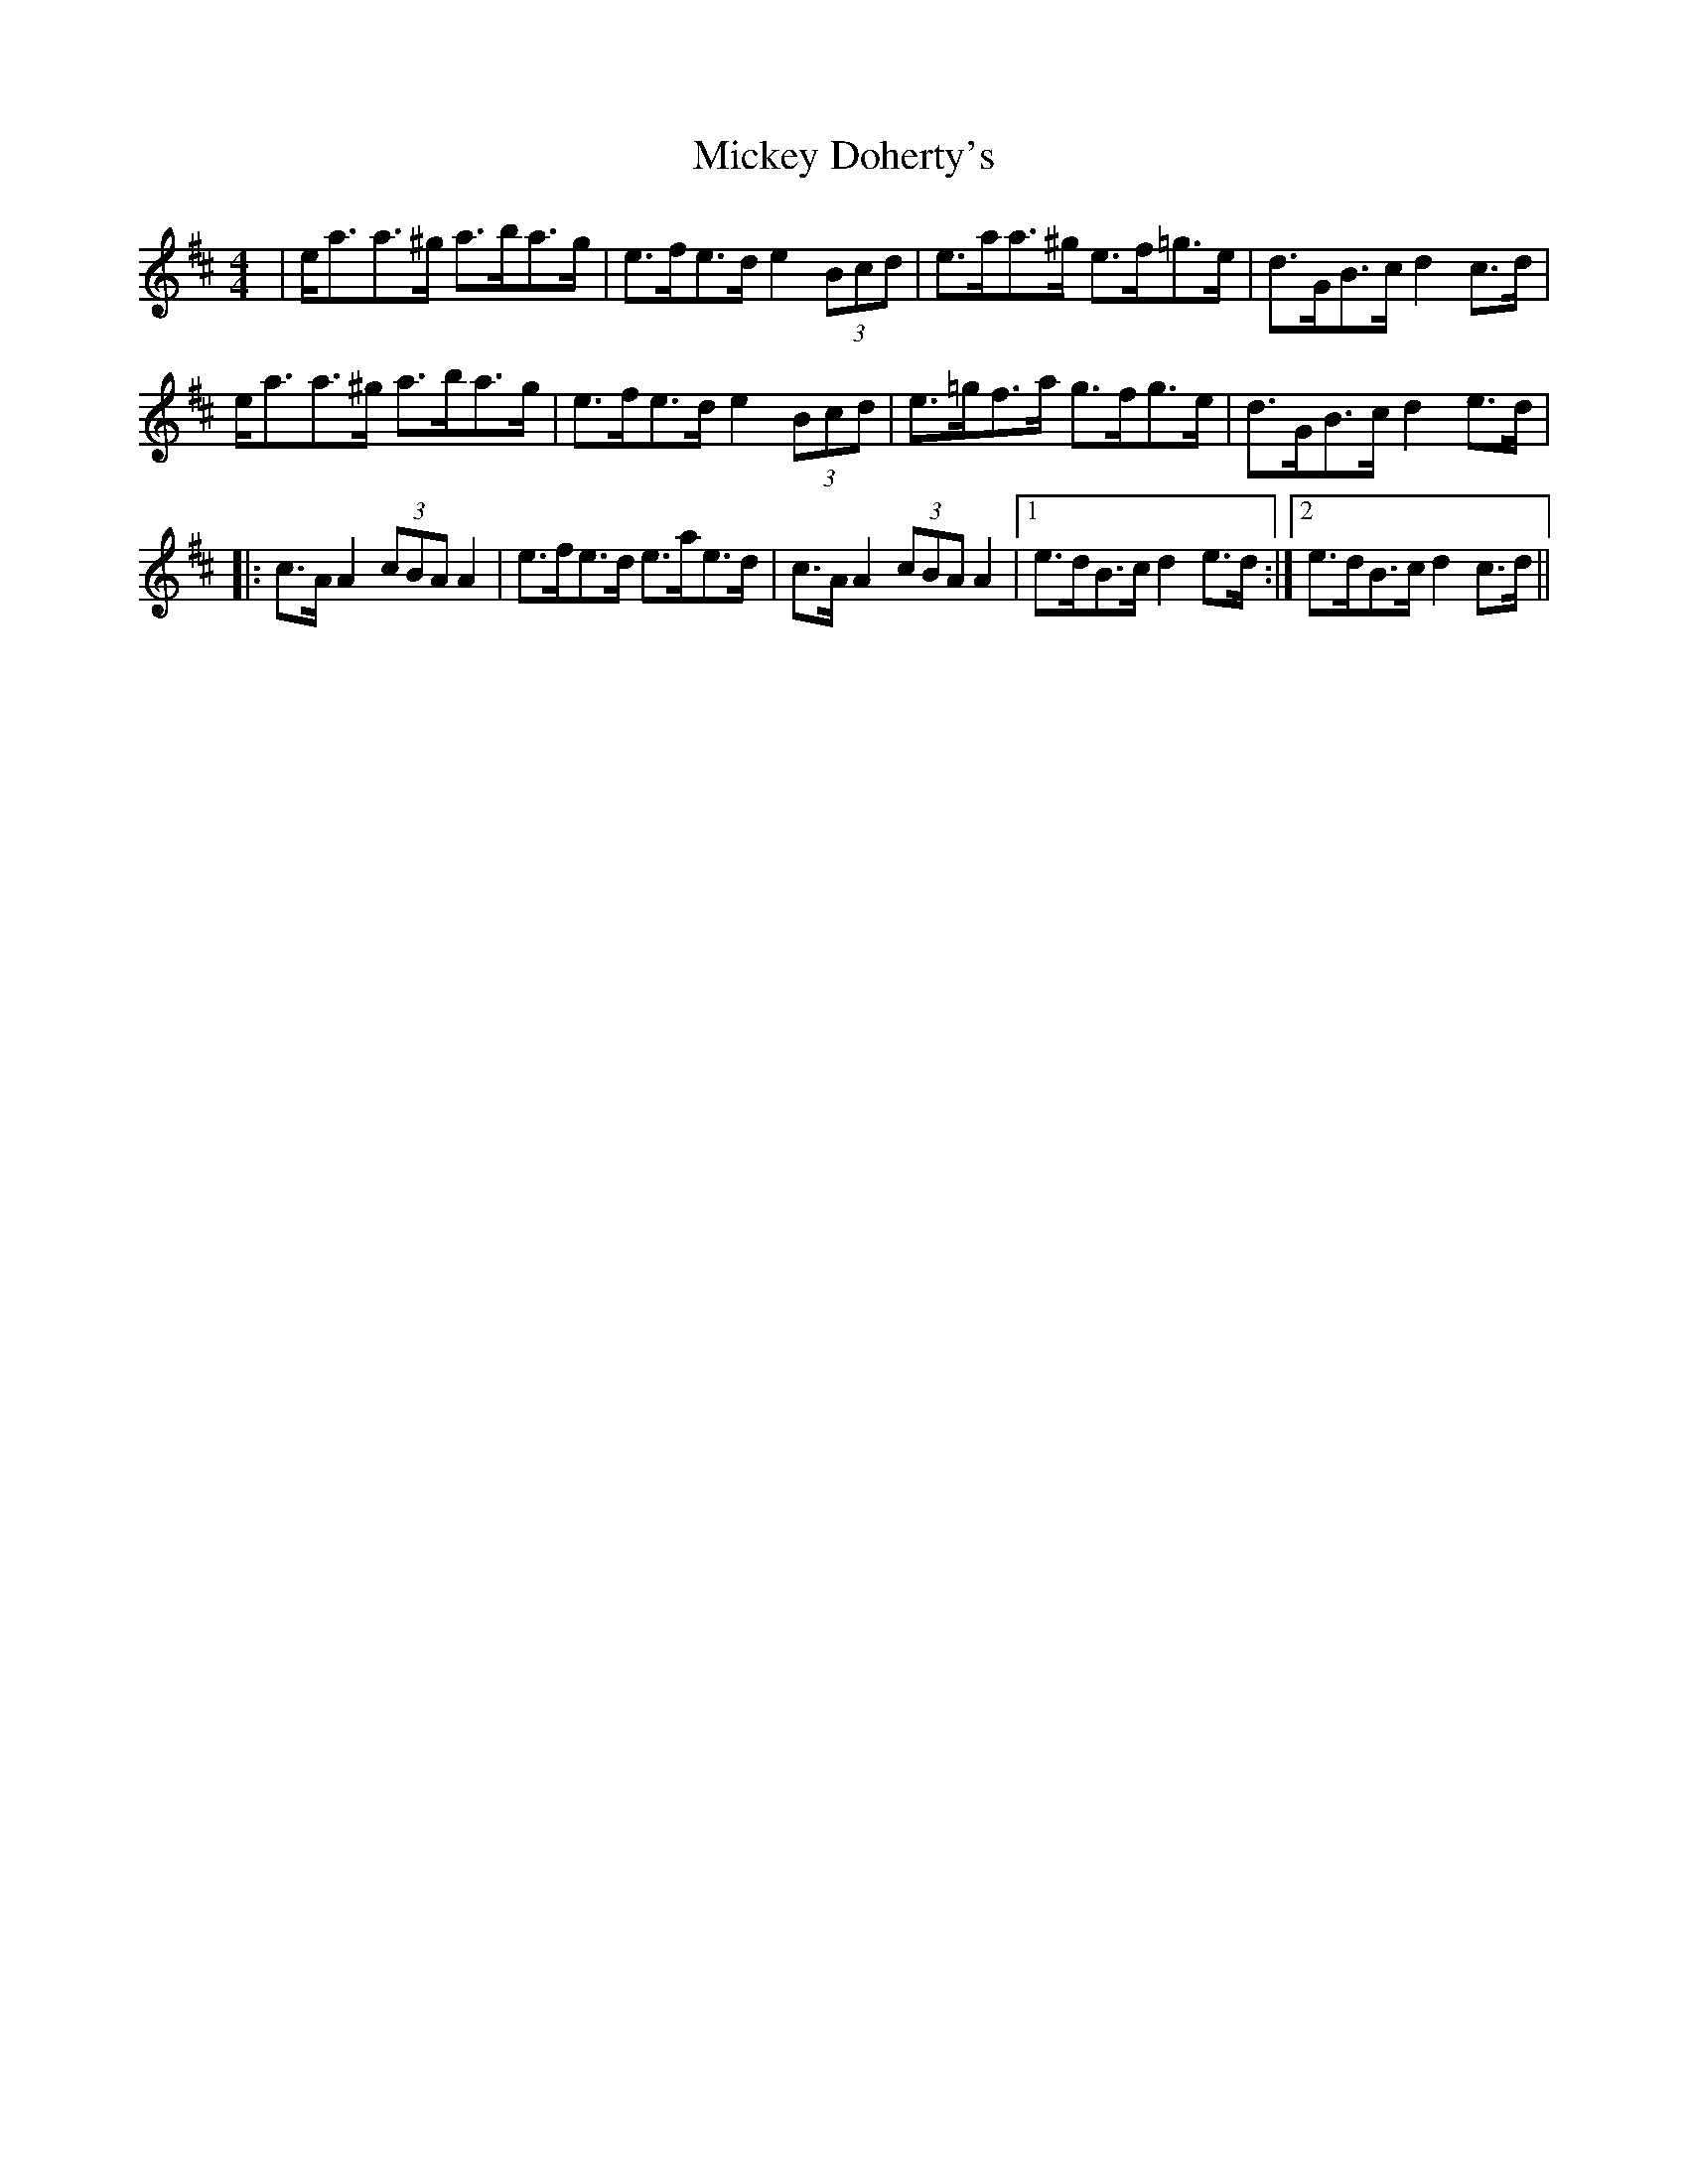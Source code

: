 X: 26623
T: Mickey Doherty's
R: strathspey
M: 4/4
K: Amixolydian
|e<aa>^g a>ba>g|e>fe>d e2(3Bcd|e>aa>^g e>f=g>e|d>GB>c d2c>d|
e<aa>^g a>ba>g|e>fe>d e2(3Bcd|e>=gf>a g>fg>e|d>GB>c d2e>d|
|:c>AA2 (3cBA A2|e>fe>d e>ae>d|c>AA2 (3cBA A2|1 e>dB>c d2e>d:|2 e>dB>c d2c>d||

